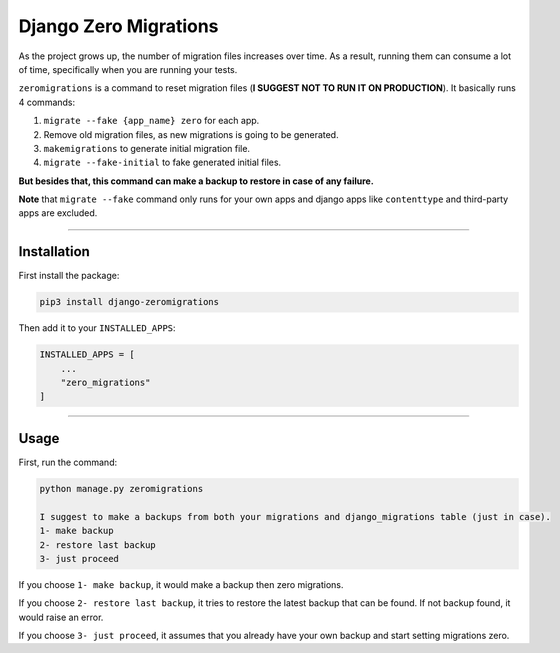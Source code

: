 Django Zero Migrations
======================

As the project grows up, the number of migration files increases over
time. As a result, running them can consume a lot of time, specifically
when you are running your tests.

``zeromigrations`` is a command to reset migration files (**I SUGGEST
NOT TO RUN IT ON PRODUCTION**). It basically runs 4 commands:

1. ``migrate --fake {app_name} zero`` for each app.
2. Remove old migration files, as new migrations is going to be
   generated.
3. ``makemigrations`` to generate initial migration file.
4. ``migrate --fake-initial`` to fake generated initial files.


**But besides that, this command can make a backup to restore in case of any failure.**

**Note** that ``migrate --fake`` command only runs for your own apps and
django apps like ``contenttype`` and third-party apps are excluded.

--------------

Installation
------------
First install the package:

.. code:: bash

    pip3 install django-zeromigrations

Then add it to your ``INSTALLED_APPS``:

.. code:: python

    INSTALLED_APPS = [
        ...
        "zero_migrations"
    ]

--------------

Usage
-----

First, run the command:

.. code::

    python manage.py zeromigrations

    I suggest to make a backups from both your migrations and django_migrations table (just in case).
    1- make backup
    2- restore last backup
    3- just proceed

If you choose ``1- make backup``, it would make a backup then zero
migrations.

If you choose ``2- restore last backup``, it tries to restore the latest
backup that can be found. If not backup found, it would raise an error.

If you choose ``3- just proceed``, it assumes that you already have your
own backup and start setting migrations zero.
